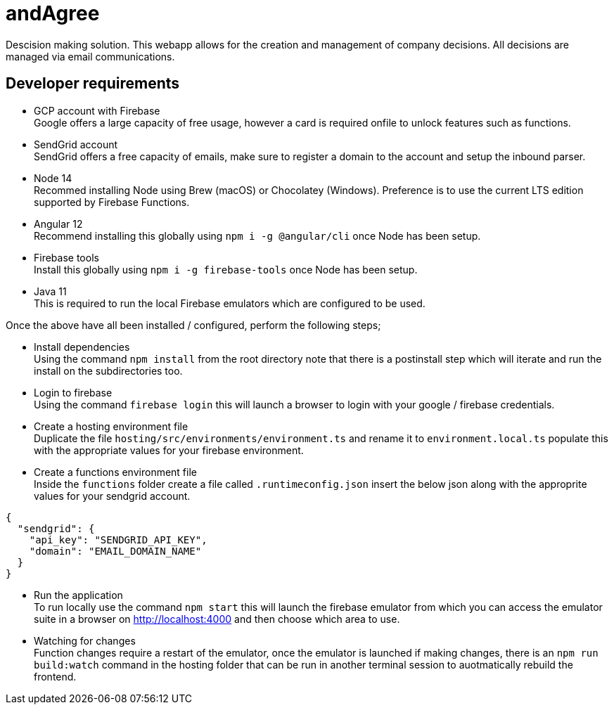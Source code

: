 # andAgree

Descision making solution.
This webapp allows for the creation and management of company decisions.
All decisions are managed via email communications.

## Developer requirements

- GCP account with Firebase +
  Google offers a large capacity of free usage, however a card is required onfile to unlock features such as functions.

- SendGrid account +
  SendGrid offers a free capacity of emails, make sure to register a domain to the account and setup the inbound parser.

- Node 14 +
  Recommed installing Node using Brew (macOS) or Chocolatey (Windows). Preference is to use the current LTS edition supported by Firebase Functions.

- Angular 12 +
  Recommend installing this globally using `npm i -g @angular/cli` once Node has been setup.

- Firebase tools +
  Install this globally using `npm i -g firebase-tools` once Node has been setup.

- Java 11 +
  This is required to run the local Firebase emulators which are configured to be used.

Once the above have all been installed / configured, perform the following steps;

- Install dependencies +
  Using the command `npm install` from the root directory note that there is a postinstall step which will iterate and run the install on the subdirectories too.

- Login to firebase +
  Using the command `firebase login` this will launch a browser to login with your google / firebase credentials.

- Create a hosting environment file +
  Duplicate the file `hosting/src/environments/environment.ts` and rename it to `environment.local.ts` populate this with the appropriate values for your firebase environment.

- Create a functions environment file +
  Inside the `functions` folder create a file called `.runtimeconfig.json` insert the below json along with the approprite values for your sendgrid account.

```json
{
  "sendgrid": {
    "api_key": "SENDGRID_API_KEY",
    "domain": "EMAIL_DOMAIN_NAME"
  }
}
```
- Run the application +
  To run locally use the command `npm start` this will launch the firebase emulator from which you can access the emulator suite in a browser on http://localhost:4000 and then choose which area to use.

- Watching for changes +
  Function changes require a restart of the emulator, once the emulator is launched if making changes, there is an `npm run build:watch` command in the hosting folder that can be run in another terminal session to auotmatically rebuild the frontend.
